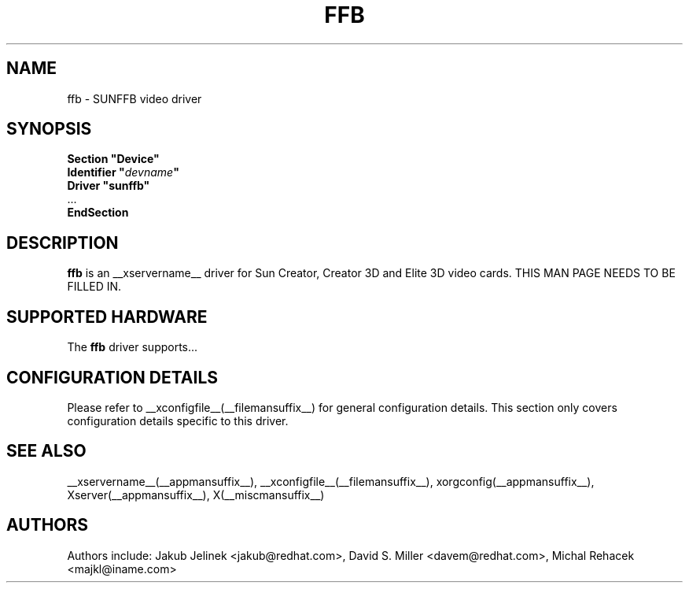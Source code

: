 .\" $XFree86: xc/programs/Xserver/hw/xfree86/drivers/sunffb/sunffb.man,v 1.1 2001/01/24 00:06:30 dawes Exp $ 
.\" shorthand for double quote that works everywhere.
.ds q \N'34'
.TH FFB __drivermansuffix__ __vendorversion__
.SH NAME
ffb \- SUNFFB video driver
.SH SYNOPSIS
.nf
.B "Section \*qDevice\*q"
.BI "  Identifier \*q"  devname \*q
.B  "  Driver \*qsunffb\*q"
\ \ ...
.B EndSection
.fi
.SH DESCRIPTION
.B ffb
is an __xservername__ driver for Sun Creator, Creator 3D and Elite 3D video cards.
THIS MAN PAGE NEEDS TO BE FILLED IN.
.SH SUPPORTED HARDWARE
The
.B ffb
driver supports...
.SH CONFIGURATION DETAILS
Please refer to __xconfigfile__(__filemansuffix__) for general configuration
details.  This section only covers configuration details specific to this
driver.
.SH "SEE ALSO"
__xservername__(__appmansuffix__), __xconfigfile__(__filemansuffix__), xorgconfig(__appmansuffix__), Xserver(__appmansuffix__), X(__miscmansuffix__)
.SH AUTHORS
Authors include: Jakub Jelinek <jakub@redhat.com>, David S. Miller <davem@redhat.com>, Michal Rehacek <majkl@iname.com>
